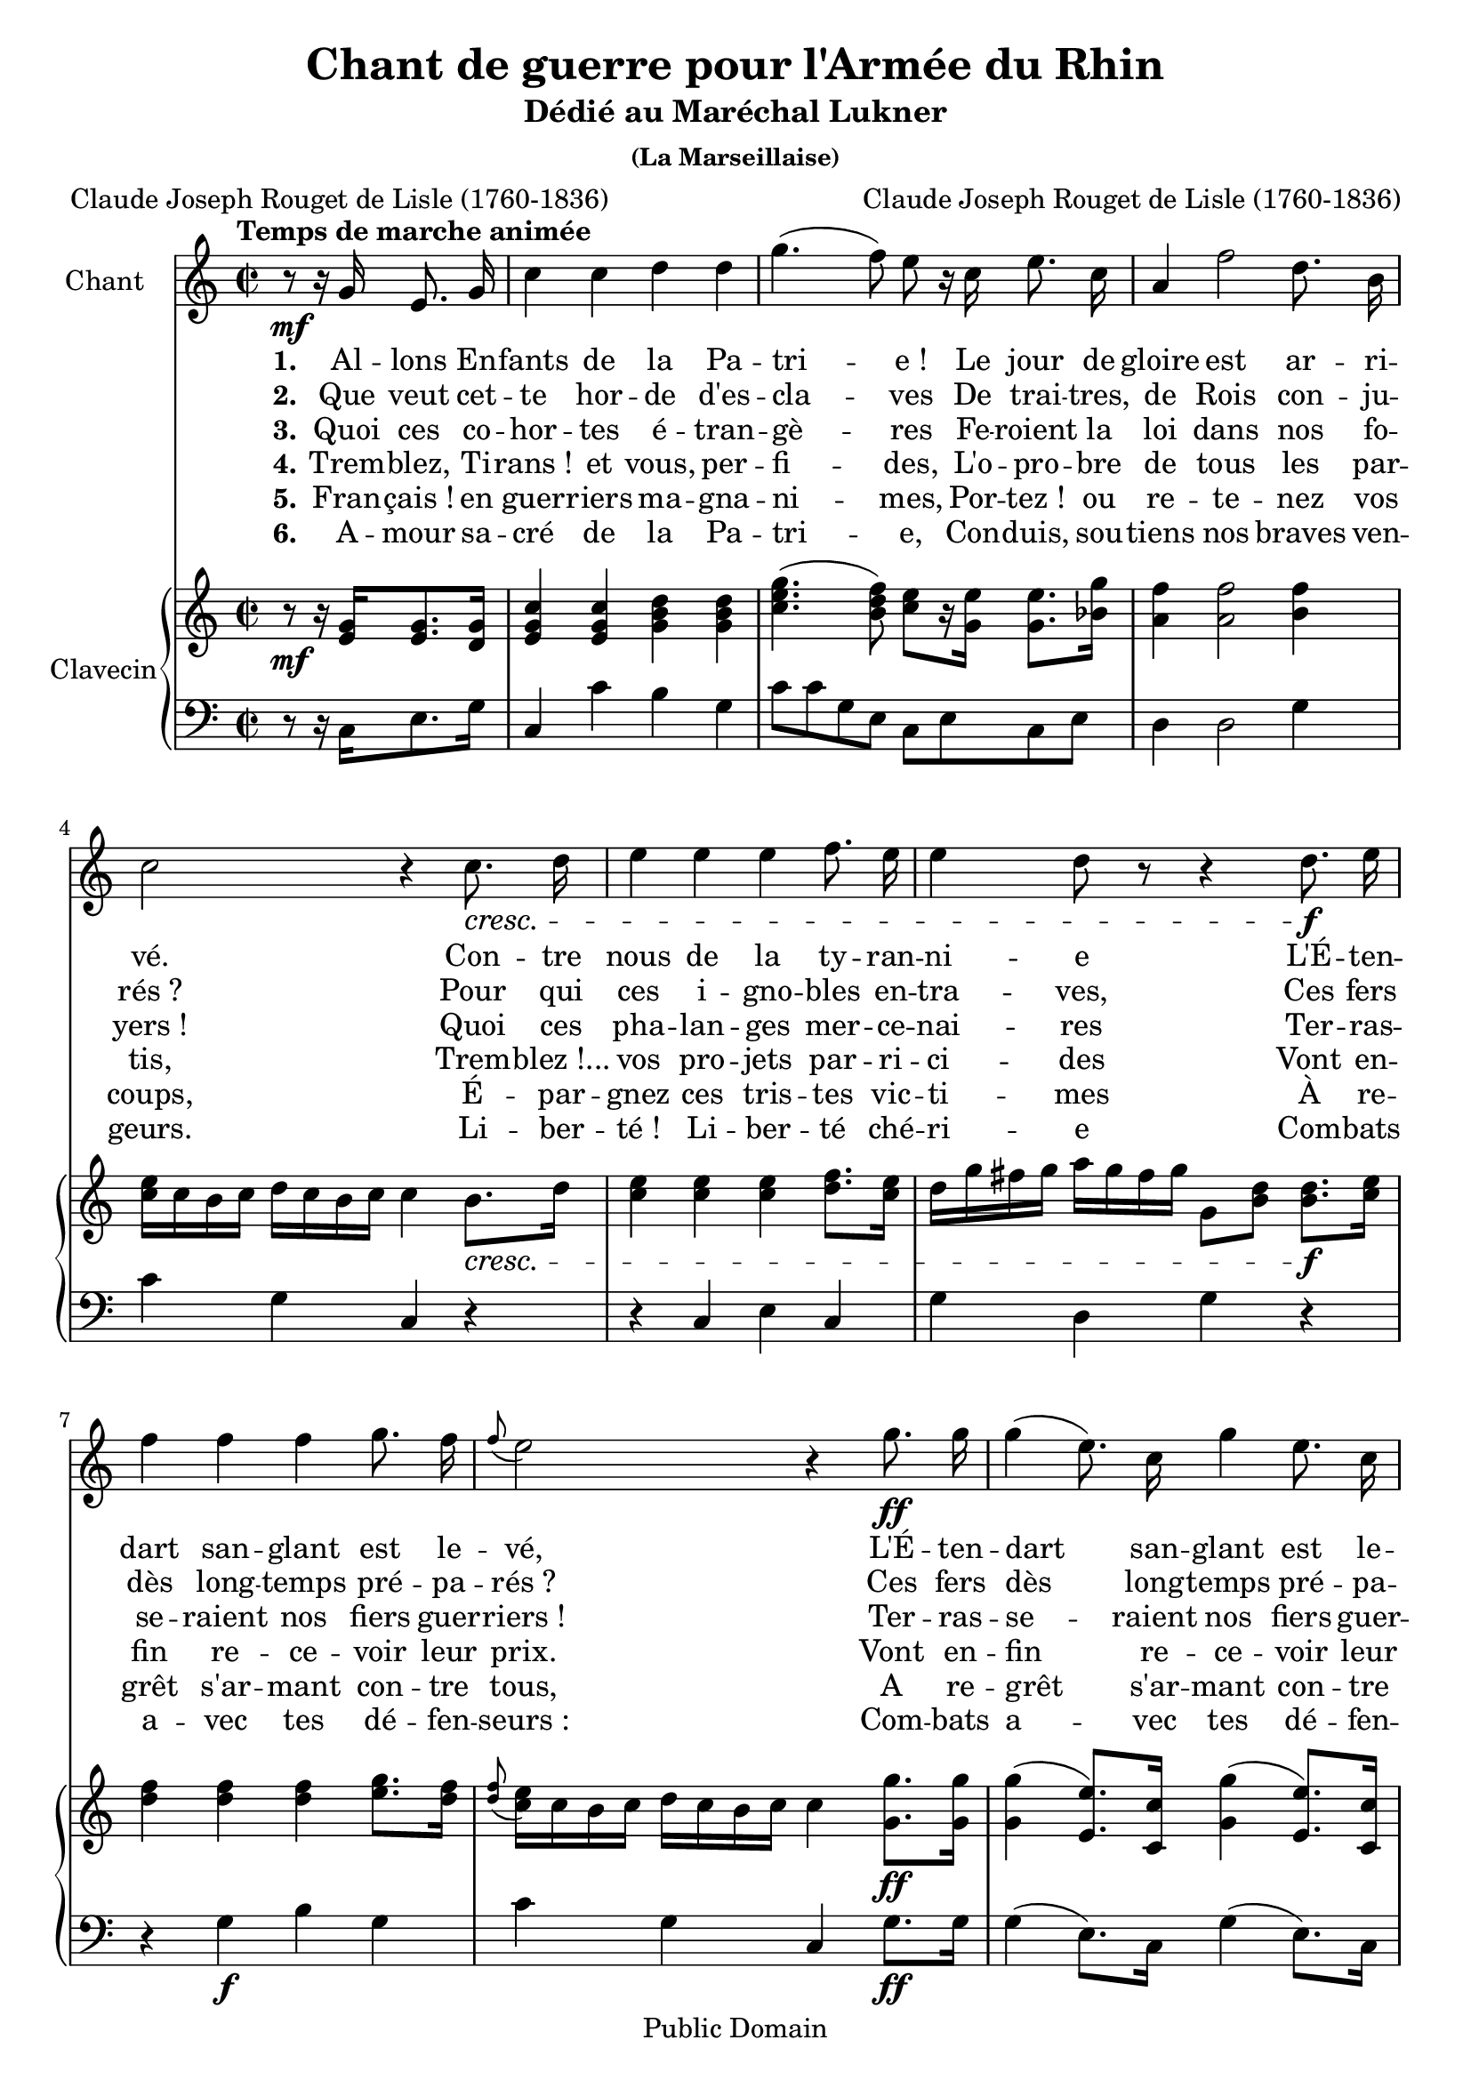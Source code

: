 \version "2.16.1"

\header {
  title = "Chant de guerre pour l'Armée du Rhin"
  subtitle = "Dédié au Maréchal Lukner"
  subsubtitle = "(La Marseillaise)"
  composer = "Claude Joseph Rouget de Lisle (1760-1836)"
  poet = "Claude Joseph Rouget de Lisle (1760-1836)"
  copyright = "Public Domain"
  % Supprimer le pied de page par défaut

  mutopiacomposer = "RougetdeLisleCJ"
  mutopiapoet = "RougetdeLisleCJ"
  mutopiainstrument = "harpsichord, voice"
  date = "1792"
  source = "Bignon 1792"
  style = "March"
  maintainer = "Coyau"
  moreInfo = "Scan: http://catalogue.bnf.fr/ark:/12148/cb397916744"

 footer = "Mutopia-2013/12/08-1891"
 tagline = \markup { \override #'(box-padding . 1.0) \override #'(baseline-skip . 2.7) \box \center-column { \abs-fontsize #10 \line { Sheet music from \with-url #"http://www.MutopiaProject.org" \line { \concat { \abs-fontsize #8 www. \abs-fontsize #11 MutopiaProject \abs-fontsize #8 .org } \hspace #0.5 } • \hspace #0.5 \italic Free to download, with the \italic freedom to distribute, modify and perform. } \line { \abs-fontsize #10 \line { Typeset using \with-url #"http://www.LilyPond.org" \line { \concat { \abs-fontsize #8 www. \abs-fontsize #11 LilyPond \abs-fontsize #8 .org }} by \concat { \maintainer . } \hspace #0.5 Reference: \footer } } \line { \abs-fontsize #8 \line { This sheet music has been placed in the public domain by the typesetter, for details \concat { see: \hspace #0.3 \with-url #"http://creativecommons.org/licenses/publicdomain" http://creativecommons.org/licenses/publicdomain } } } } }
}

global = {
  \key c \major
  \time 2/2
  \partial 2
  \tempo "Temps de marche animée"
}

melody = \relative c'' {
  \global
  \autoBeamOff
  r8\mf r16 g e8. g16
  c4 c d d
  g4.( f8) e r16 c e8. c16
  a4 f'2 d8. b16
  c2 r4 c8.\cresc d16
  e4 e e f8. e16
  e4 d8 r r4 d8.\f e16
  f4 f f g8. f16
  \appoggiatura f8 e2 r4 g8.\ff g16
  g4( e8.) c16 g'4 e8. c16
  g2 r8\p r16 g g8.\cresc g16
  b4. d8 f4. d8
  d[ c] c r r4 aes\f
  g c8. c16 c4 b8. c16
  d2 r4 d\p
  ees4.\cresc ees8 ees ees f g
  d2 r4 ees8\f d
  c4 c ees d8. c16
  c4 b8 r r4 r8 r16 g'\ff
  g2\<~ g8\! e c8. c16
  d2 r4 r8 r16 g
  g2~ g8 e c8. c16
  d2 r4 g,\p
  c2\< r4\! c
  e2\< r\!
  f\f g4 a
  b,2 r4 r8 r16 a'\ff
  g2~ g8 e f d
  c2 r2
  R1*6 r2 \bar "|."
}

verseOne = \lyricmode {
  \set stanza = "1."
  Al -- lons En -- fants de la Pa -- tri -- e_!
  Le jour de gloire est ar -- ri -- vé.
  Con -- tre nous de la ty -- ran -- ni -- e
  L'É -- ten -- dart san -- glant est le -- vé,
  L'É -- ten -- dart san -- glant est le -- vé,
  En -- ten -- dez -vous dans les Cam -- pa -- gnes,
  Mu -- gir ces fé -- ro -- ces sol -- dats_?
  Ils vien -- nent jus -- que dans vos bras,
  É -- gor -- ger vos fils, vos Com -- pa -- gnes_!...

  Aux a -- rmes, Ci -- to -- yens_!
  For -- mez vos ba -- tail -- lons_:
  Mar -- chez, mar -- chez_!
  Qu’un sang im -- pur
  A -- breu -- ve nos sil -- lons_!
}

verseTwo = \lyricmode {
  \set stanza = "2."
  Que veut cet -- te hor -- de d'es -- cla -- ves
  De trai -- tres, de Rois con -- ju -- rés_?
  Pour qui ces i -- gno -- bles en -- tra -- ves,
  Ces fers dès long -- temps pré -- pa -- rés_?
  Ces fers dès long -- temps pré -- pa -- rés_?
  Fran -- çais_! pour nous, ah_! quel ou -- tra -- ge_!
  Quels trans -- ports il doit ex -- ci -- ter_?
  C'est nous qu'on o -- se mé -- di -- ter
  De rendre à l'an -- ti -- que es -- cla -- vage_!...

  Aux a -- rmes, Ci -- to -- yens_!
  For -- mez vos ba -- tail -- lons_:
  Mar -- chez, mar -- chez_!
  Qu’un sang im -- pur
  A -- breu -- ve nos sil -- lons_!
}

verseThree = \lyricmode {
  \set stanza = "3."
  Quoi ces co -- hor -- tes é -- tran -- gè -- res
  Fe -- roient la loi dans nos fo -- yers_!
  Quoi ces pha -- lan -- ges mer -- ce -- nai -- res
  Ter -- ras -- se -- raient nos fiers guer -- riers_!
  Ter -- ras -- se -- raient nos fiers guer -- riers_!
  Grands Di -- eux_!... Par des mains en -- chaî -- nées,
  Nos fronts sous le joug plo -- i -- raient
  Des vils des -- po -- tes de -- vien -- draient
  Les maî -- tres de nos des -- ti -- né -- es_!...

  Aux a -- rmes, Ci -- to -- yens_!
  For -- mez vos ba -- tail -- lons_:
  Mar -- chez, mar -- chez_!
  Qu’un sang im -- pur
  A -- breu -- ve nos sil -- lons_!
}

verseFour = \lyricmode {
  \set stanza = "4."
  Trem -- blez, Ti -- rans_! et vous, per -- fi -- des,
  L'o -- pro -- bre de tous les par -- tis,
  Trem -- blez_!... vos pro -- jets par -- ri -- ci -- des
  Vont en -- fin re -- ce -- voir leur prix.
  Vont en -- fin re -- ce -- voir leur prix.
  Tout est Sol -- dat pour vous com -- ba -- tre.
  S'ils tom -- bent nos jeu -- nes Hé -- ros,
  La terre en pro -- duit de nou -- veaux
  Con -- tre vous tous prèts à se bat -- tre.

  Aux a -- rmes, Ci -- to -- yens_!
  For -- mez vos ba -- tail -- lons_:
  Mar -- chez, mar -- chez_!
  Qu’un sang im -- pur
  A -- breu -- ve nos sil -- lons_!
}

verseFive = \lyricmode {
  \set stanza = "5."
  Fran -- çais_! en guer -- riers ma -- gna -- ni -- mes,
  Por -- tez_! ou re -- te -- nez vos coups,
  É -- par -- gnez ces tris -- tes vic -- ti -- mes
  À re -- grêt s'ar -- mant con -- tre tous,
  A re -- grêt s'ar -- mant con -- tre tous,
  Mais le des -- po -- te san -- gui -- nai -- re_!
  Mais les com -- pli -- ces de Boui -- llé_!
  Tous ces tig -- res qui sans pi -- tié
  Dé -- chi -- rent le sein de leur mè -- re

  Aux a -- rmes, Ci -- to -- yens_!
  For -- mez vos ba -- tail -- lons_:
  Mar -- chez, mar -- chez_!
  Qu’un sang im -- pur
  A -- breu -- ve nos sil -- lons_!
}

verseSix = \lyricmode {
  \set stanza = "6."
  A -- mour sa -- cré de la Pa -- tri -- e,
  Con -- duis, sou -- tiens nos braves ven -- geurs.
  Li -- ber -- té_! Li -- ber -- té ché -- ri -- e
  Com -- bats a -- vec tes dé -- fen -- seurs_:
  Com -- bats a -- vec tes dé -- fen -- seurs_:
  Sous nos dra -- peaux que la vic -- toi -- re
  Ac -- coure à tes mâ -- les ac -- cents,
  Que tes en -- ne -- mis ex -- pi -- rans
  Voient ton tri -- omphe et no -- tre gloi -- re.

  Aux a -- rmes, Ci -- to -- yens_!
  For -- mez vos ba -- tail -- lons_:
  Mar -- chez, mar -- chez_!
  Qu’un sang im -- pur
  A -- breu -- ve nos sil -- lons_!
}

right = \relative c'' {
  \global
  r8\mf r16 <e, g>16 <e g>8. <d g>16
  <e g c>4 <e g c> <g b d> <g b d>
  <c e g>4.( <b d f>8) <c e>8[ r16 <g e'>] <g e'>8. <bes g'>16
  <a f'>4 <a f'>2 <b f'>4
  <c e>16[ c b c] d c b c c4 b8.\cresc d16
  <c e>4 <c e> <c e> <d f>8. <c e>16
  d16[ g fis g] a g fis g g,8[ <b d>] <b d>8.\f <c e>16
  <d f>4 <d f> <d f> <e g>8. <d f>16
  \appoggiatura <d f>8 <c e>16[ c b c] d c b c c4 <g g'>8.\ff <g g'>16
  <g g'>4( <e e'>8.) <c c'>16 <g' g'>4( <e e'>8.) <c c'>16
  <g' g'>16[ g' fis e] d c b a g8.\p g16\cresc g8. g16
  <b d g>4. <g d'>8 <g f'>4. <f d'>8
  <f d'>8 <e c'> <e c'>4 r <aes e'>\f
  <g e'> <c e>8. <c e>16 <c e>4 <b d>8. c16
  g[ g' fis g] a g fis g g,4 d'\p
  ees4.\cresc ees8 ees ees ees <ees g>
  <b d g> <b d> <b d> <b d> <b d>4 <c ees>8\f <g d'>
  <g c>4 <c ees> <ees g> <d f>8. <c ees>16
  <c ees>4 <b d>8 r r4 r8 r16 <g g'>\ff
  <g g'>2 ~ <g g'>8[ <e' g>] <c e>8. <c e>16
  <g d'>8 g' g g g4 r8 r16 <g, g'>
  <g g'>2 ~ <g g'>8.[ <e' g>16] <c e>8. <c e>16
  <b d>8 g' g g g4 r8\p <g, g'>
  e' c c b a[ a'16 g] a8 b
  c <c, e> <c e> <c e> <c e>4 r
  <d f>2 <d g>4. <c a'>8
  <g g'>8 g g g g[ b d r16 f]\ff
  <c e>2 ~ <c e>8[ <e, c'>] <f d'> <d b'>
  <e c'>4^\markup { \italic {Ritournelle.}} c'8. c16 <g d'>4 <g d'>8. <g d'>16
  <c e>8[ e16 f] g8 g g f e d
  <e, c'>[ <e c'>16 <e c'>] <e c'>8 <e c'> <g d'>[ <g d'>16 <g d'>] <g d'>8 <g d'>
  <c e>[ e16 f] g8 g g f e d
  <c e>[  <c e>16 <d f>] <e g>8 <e g> <e g> <d f> <c e> <b d>
  <c e>[ a'16 b] c8 a g f e d
  c[ <e, g c>16 <e g c>] <e g c>8 <e g c> <e g c>2
  <e g c>
}

left = \relative c' {
  \global
  r8 r16 c,16 e8. g16
  c,4 c' b g
  c8 c g e c e c e
  d4 d2 g4
  c g c, r
  r c e c
  g' d g r
  r g\f b g
  c g c, g'8.\ff g16
  g4( e8.) c16 g'4( e8.) c16
  g'4 g, g8\p b d f
  g g b, g' b, g' b, g'
  a, c' g e c4 <c c'>\f
  <c c'>2. r8 fis
  g4 d g, <g' b>\p
  <g c>4. c8 c c d c
  b a g f ees4 g8\f f
  ees4 g c8[ c,] f8. fis16
  g8 g d b g4 r8 r16 g'\ff
  g2 ~ g8[ c,] e8. c16
  g8 g' g g g4 r8 r16 g
  g2 ~ g8[ c,] e8. c16
  g8 g' d b g4 g\p %coquille première note
  r8 c e g e c e g
  c c,e g e c e g
  f2\f f4. e8
  g g g f e4 r8 d\ff
  c4 e g g,
  c c' g g,
  c e g g,
  c8 e g c g, b d g
  c,4 e g g,
  c e g g,
  c f d g
  c, c' g e
  c2 \bar "|."
}

leadSheetPart = \new Staff \with {
  instrumentName = "Chant"
  midiInstrument = "synth voice"
}  { \melody }
\addlyrics { \verseOne }
\addlyrics { \verseTwo }
\addlyrics { \verseThree }
\addlyrics { \verseFour }
\addlyrics { \verseFive }
\addlyrics { \verseSix }

harpsichordPart = \new PianoStaff \with {
  instrumentName = "Clavecin"
} <<
  \new Staff = "right" \with {
    midiInstrument = "harpsichord"
  } \right
  \new Staff = "left" \with {
    midiInstrument = "harpsichord"
  } { \clef bass \left }
>>

\score {
  <<
    \leadSheetPart
    \harpsichordPart
  >>
  \layout { }
  \midi {
    \context {
      \Score
      tempoWholesPerMinute = #(ly:make-moment 120 4)
    }
  }
}
